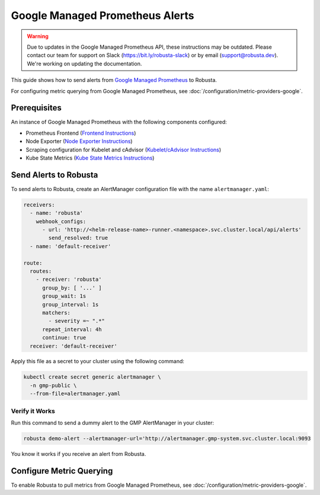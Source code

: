 Google Managed Prometheus Alerts
=================================

.. warning::

   Due to updates in the Google Managed Prometheus API, these instructions may be outdated.
   Please contact our team for support on Slack (https://bit.ly/robusta-slack) or by email (support@robusta.dev).
   We're working on updating the documentation.

This guide shows how to send alerts from `Google Managed Prometheus <https://cloud.google.com/stackdriver/docs/managed-prometheus>`_ to Robusta.

For configuring metric querying from Google Managed Prometheus, see :doc:`/configuration/metric-providers-google`.

Prerequisites
****************
An instance of Google Managed Prometheus with the following components configured:

* Prometheus Frontend (`Frontend Instructions <https://cloud.google.com/stackdriver/docs/managed-prometheus/query#ui-prometheus>`_)
* Node Exporter (`Node Exporter Instructions <https://cloud.google.com/stackdriver/docs/managed-prometheus/exporters/node_exporter>`_)
* Scraping configuration for Kubelet and cAdvisor (`Kubelet/cAdvisor Instructions <https://cloud.google.com/stackdriver/docs/managed-prometheus/exporters/kubelet-cadvisor>`_)
* Kube State Metrics (`Kube State Metrics Instructions <https://cloud.google.com/stackdriver/docs/managed-prometheus/exporters/kube_state_metrics>`_)

Send Alerts to Robusta
********************************************

To send alerts to Robusta, create an AlertManager configuration file with the name ``alertmanager.yaml``:

.. code-block:: yaml

   receivers:
     - name: 'robusta'
       webhook_configs:
         - url: 'http://<helm-release-name>-runner.<namespace>.svc.cluster.local/api/alerts'
           send_resolved: true
     - name: 'default-receiver'

   route:
     routes:
       - receiver: 'robusta'
         group_by: [ '...' ]
         group_wait: 1s
         group_interval: 1s
         matchers:
           - severity =~ ".*"
         repeat_interval: 4h
         continue: true
     receiver: 'default-receiver'

Apply this file as a secret to your cluster using the following command:

.. code-block:: bash

   kubectl create secret generic alertmanager \
     -n gmp-public \
     --from-file=alertmanager.yaml

Verify it Works
------------------------------

Run this command to send a dummy alert to the GMP AlertManager in your cluster:

.. code-block:: yaml

   robusta demo-alert --alertmanager-url='http://alertmanager.gmp-system.svc.cluster.local:9093

You know it works if you receive an alert from Robusta.

Configure Metric Querying
******************************

To enable Robusta to pull metrics from Google Managed Prometheus, see :doc:`/configuration/metric-providers-google`.
